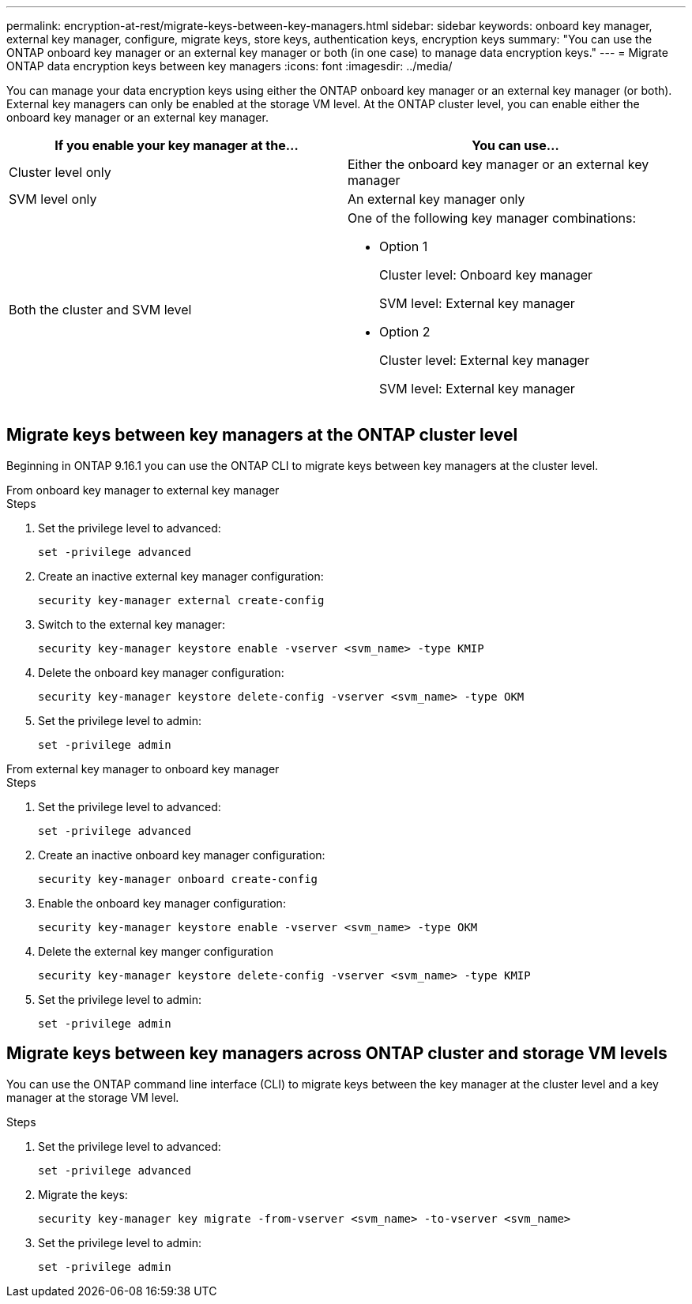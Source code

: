 ---
permalink: encryption-at-rest/migrate-keys-between-key-managers.html
sidebar: sidebar
keywords: onboard key manager, external key manager, configure, migrate keys, store keys, authentication keys, encryption keys
summary: "You can use the ONTAP onboard key manager or an external key manager or both (in one case) to manage data encryption keys."
---
= Migrate ONTAP data encryption keys between key managers
:icons: font
:imagesdir: ../media/

[.lead]
You can manage your data encryption keys using either the ONTAP onboard key manager or an external key manager (or both). External key managers can only be enabled at the storage VM level. At the ONTAP cluster level, you can enable either the onboard key manager or an external key manager.  



[cols="2,2" options="header"]
|===
// header row
| If you enable your key manager at the...
| You can use...


// first body row
| Cluster level only
a| Either the onboard key manager or an external key manager

| SVM level only
| An external key manager only

a| Both the cluster and SVM level
a| 
One of the following key manager combinations:

* Option 1
+
Cluster level: Onboard key manager
+
SVM level: External key manager

* Option 2
+
Cluster level: External key manager 
+
SVM level: External key manager

// table end
|===





== Migrate keys between key managers at the ONTAP cluster level
Beginning in ONTAP 9.16.1 you can use the ONTAP CLI to migrate keys between key managers at the cluster level. 

// start tabbed area

[role="tabbed-block"]
====

.From onboard key manager to external key manager
--
.Steps

. Set the privilege level to advanced:
+
[source, cli]
----
set -privilege advanced
----

. Create an inactive external key manager configuration:  
+
[source, cli]
----
security key-manager external create-config 
----

. Switch to the external key manager:
+
[source, cli]
----
security key-manager keystore enable -vserver <svm_name> -type KMIP
----

. Delete the onboard key manager configuration:
+
[source, cli]
----
security key-manager keystore delete-config -vserver <svm_name> -type OKM
----

. Set the privilege level to admin:
+
[source, cli]
----
set -privilege admin
----
--

.From external key manager to onboard key manager
--

.Steps

. Set the privilege level to advanced:
+
[source, cli]
----
set -privilege advanced
----

. Create an inactive onboard key manager configuration: 
+
[source, cli]
----
security key-manager onboard create-config
----

. Enable the onboard key manager configuration: 
+
[source, cli]
----
security key-manager keystore enable -vserver <svm_name> -type OKM
----

. Delete the external key manger configuration
+
[source, cli]
----
security key-manager keystore delete-config -vserver <svm_name> -type KMIP
----

. Set the privilege level to admin:
+
[source, cli]
----
set -privilege admin
----

--

====

// end tabbed area


== Migrate keys between key managers across ONTAP cluster and storage VM levels

You can use the ONTAP command line interface (CLI) to migrate keys between the key manager at the cluster level and a key manager at the storage VM level.  


.Steps

. Set the privilege level to advanced:
+
[source, cli]
----
set -privilege advanced
----

. Migrate the keys:
+
[source, cli]
----
security key-manager key migrate -from-vserver <svm_name> -to-vserver <svm_name>
----

. Set the privilege level to admin:
+
[source, cli]
----
set -privilege admin
----

// 2024 Nov 07, ONTAPDOC 2491